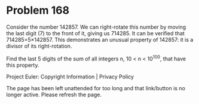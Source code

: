 *   Problem 168

   Consider the number 142857. We can right-rotate this number by moving the
   last digit (7) to the front of it, giving us 714285.
   It can be verified that 714285=5×142857.
   This demonstrates an unusual property of 142857: it is a divisor of its
   right-rotation.

   Find the last 5 digits of the sum of all integers n, 10 < n < 10^100, that
   have this property.

   Project Euler: Copyright Information | Privacy Policy

   The page has been left unattended for too long and that link/button is no
   longer active. Please refresh the page.
